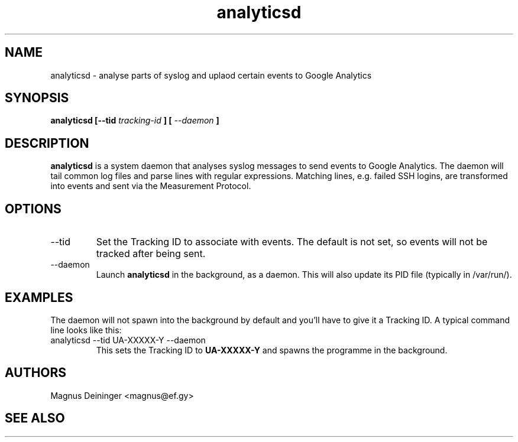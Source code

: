 .\" Process this file with
.\" groff -man -Tascii foo.1
.\"
.TH analyticsd 1 "SEPTEMBER 2014" analyticsd "User Manuals"
.SH NAME
analyticsd \- analyse parts of syslog and uplaod certain events to Google
Analytics
.SH SYNOPSIS
.B analyticsd [--tid
.I tracking-id
.B ] [
.I --daemon
.B ]
.SH DESCRIPTION
.B analyticsd
is a system daemon that analyses syslog messages to send events to Google
Analytics. The daemon will tail common log files and parse lines with regular
expressions. Matching lines, e.g. failed SSH logins, are transformed into
events and sent via the Measurement Protocol.
.SH OPTIONS
.IP --tid
Set the Tracking ID to associate with events. The default is not set, so events
will not be tracked after being sent.
.IP --daemon
Launch
.B analyticsd
in the background, as a daemon. This will also update its PID file (typically
in /var/run/).
.SH EXAMPLES
The daemon will not spawn into the background by default and you'll have to
give it a Tracking ID. A typical command line looks like this:
.IP "analyticsd --tid UA-XXXXX-Y --daemon"
This sets the Tracking ID to
.B UA-XXXXX-Y
and spawns the programme in the background.
.SH AUTHORS
Magnus Deininger <magnus@ef.gy>
.SH "SEE ALSO"
